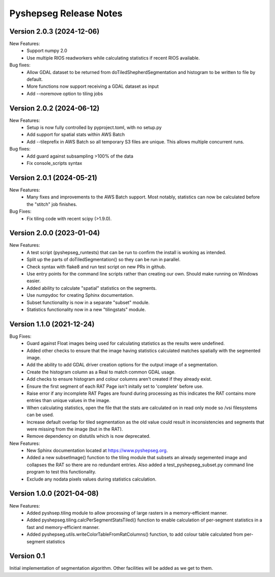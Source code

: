 Pyshepseg Release Notes
=======================

Version 2.0.3 (2024-12-06)
--------------------------

New Features:
  * Support numpy 2.0
  * Use multiple RIOS readworkers while calculating statistics if recent RIOS available.

Bug fixes:
  * Allow GDAL dataset to be returned from doTiledShepherdSegmentation and histogram to be written to file by default. 
  * More functions now support receiving a GDAL dataset as input
  * Add --noremove option to tiling jobs

Version 2.0.2 (2024-06-12)
--------------------------

New Features:
  * Setup is now fully controlled by pyproject.toml, with no setup.py
  * Add support for spatial stats within AWS Batch
  * Add --tileprefix in AWS Batch so all temporary S3 files are unique. 
    This allows multiple concurrent runs.

Bug fixes:
  * Add guard against subsampling >100% of the data
  * Fix console_scripts syntax

Version 2.0.1 (2024-05-21)
--------------------------

New Features:
  * Many fixes and improvements to the AWS Batch support. Most notably,
    statistics can now be calculated before the "stitch" job finishes.

Bug Fixes:
  * Fix tiling code with recent scipy (>1.9.0).

Version 2.0.0 (2023-01-04)
--------------------------

New Features:
  * A test script (pyshepseg_runtests) that can be run to confirm 
    the install is working as intended.
  * Split up the parts of doTiledSegmentation() so they can be run
    in parallel.
  * Check syntax with flake8 and run test script on new PRs in github.
  * Use entry points for the command line scripts rather than creating
    our own. Should make running on Windows easier.
  * Added ability to calculate "spatial" statistics on the segments.
  * Use numpydoc for creating Sphinx documentation.
  * Subset functionality is now in a separate "subset" module.
  * Statistics functionality now in a new "tilingstats" module.

Version 1.1.0 (2021-12-24)
--------------------------

Bug Fixes:
  * Guard against Float images being used for calculating
    statistics as the results were undefined.
  * Added other checks to ensure that the image having statistics
    calculated matches spatially with the segmented image.
  * Add the ability to add GDAL driver creation options for the
    output image of a segmentation.
  * Create the histogram column as a Real to match common GDAL 
    usage.
  * Add checks to ensure histogram and colour columns aren't
    created if they already exist.
  * Ensure the first segment of each RAT Page isn't initally set
    to 'complete' before use.
  * Raise error if any incomplete RAT Pages are found during processing
    as this indicates the RAT contains more entries than unique values
    in the image.
  * When calculating statistics, open the file that the stats are
    calculated on in read only mode so /vsi filesystems can be used.
  * Increase default overlap for tiled segmentation as the old value
    could result in inconsistencies and segments that were missing from
    the image (but in the RAT).
  * Remove dependency on distutils which is now deprecated.

New Features:
  * New Sphinx documentation located at https://www.pyshepseg.org.
  * Added a new subsetImage() function to the tiling module that subsets
    an already segemented image and collapses the RAT so there are no
    redundant entries. Also added a test_pyshepseg_subset.py command line
    program to test this functionality.
  * Exclude any nodata pixels values during statistics calculation.

Version 1.0.0 (2021-04-08)
--------------------------

New Features:
  * Added pyshsep.tiling module to allow processing of large rasters
    in a memory-efficient manner. 
  * Added pyshepseg.tiling.calcPerSegmentStatsTiled() function to 
    enable calculation of per-segment statistics in a fast and 
    memory-efficient manner. 
  * Added pyshepseg.utils.writeColorTableFromRatColumns() function, to
    add colour table calculated from per-segment statistics

Version 0.1 
-----------

Initial implementation of segmentation algorithm. Other facilities
will be added as we get to them. 
